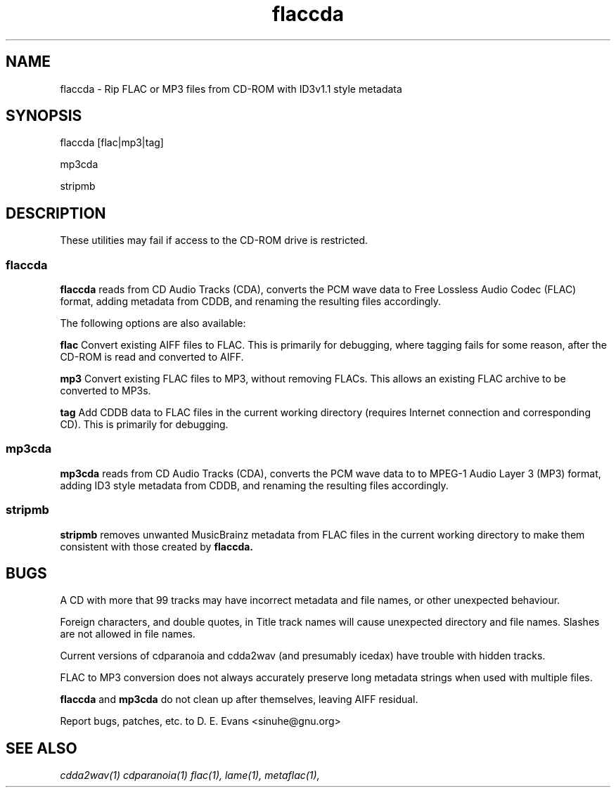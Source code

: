 .\" Copyright 2009 David Egan Evans
.\"
.\"This software is provided 'as-is', without any express or implied
.\"warranty. In no event will the authors be held liable for any damages
.\"arising from the use of this software.
.\"
.\"Permission is granted to anyone to use this software for any purpose,
.\"including commercial applications, and to alter it and redistribute it
.\"freely, subject to the following restrictions:
.\"
.\"1. The origin of this software must not be misrepresented; you must
.\"not claim that you wrote the original software. If you use this
.\"software in a product, an acknowledgment in the product documentation
.\"would be appreciated but is not required.
.\"
.\"2. Altered source versions must be plainly marked as such, and must 
.\"not be misrepresented as being the original software.
.\"
.\" 3. This notice may not be removed or altered from any source distribution.
.\"
.TH flaccda "1" "February 2013" "flaccda 0.5" "User Commands"
.SH NAME 
flaccda \- Rip FLAC or MP3 files from CD-ROM with ID3v1.1 style metadata
.SH SYNOPSIS
flaccda [flac|mp3|tag]
.LP
mp3cda
.LP
stripmb
.SH DESCRIPTION
These utilities may fail if access to the CD-ROM drive is restricted.
.SS flaccda
.B flaccda
reads from CD Audio Tracks (CDA), converts the PCM wave data to Free
Lossless Audio Codec (FLAC) format, adding metadata from CDDB, and
renaming the resulting files accordingly.
.PP
The following options are also available:
.PP
\fBflac\fR
Convert existing AIFF files to FLAC. This is primarily for debugging,
where tagging fails for some reason, after the CD-ROM is read and
converted to AIFF.
.PP
\fBmp3\fR
Convert existing FLAC files to MP3, without removing FLACs.
This allows an existing FLAC archive to be converted to MP3s.
.PP
\fBtag\fR
Add CDDB data to FLAC files in the current working directory (requires
Internet connection and corresponding CD). This is primarily for debugging.
.SS mp3cda
.B mp3cda
reads from CD Audio Tracks (CDA), converts the PCM wave data to to
MPEG-1 Audio Layer 3 (MP3) format, adding ID3 style metadata from CDDB,
and renaming the resulting files accordingly.
.SS stripmb
.B stripmb
removes unwanted MusicBrainz metadata from FLAC files in the current
working directory to make them consistent with those created by
.B flaccda.
.SH BUGS
A CD with more that 99 tracks may have incorrect metadata and file names,
or other unexpected behaviour.
.P
Foreign characters, and double quotes, in Title track names will cause
unexpected directory and file names. Slashes are not allowed in file names.
.P
Current versions of cdparanoia and cdda2wav (and presumably icedax) have
trouble with hidden tracks.
.P
FLAC to MP3 conversion does not always accurately preserve long metadata
strings when used with multiple files.
.P
.B flaccda
and
.B mp3cda
do not clean up after themselves, leaving AIFF residual.
.P
Report bugs, patches, etc. to D. E. Evans <sinuhe@gnu.org>

.SH SEE ALSO

.IR cdda2wav(1)
.IR cdparanoia(1)
.IR flac(1),
.IR lame(1),
.IR metaflac(1),

